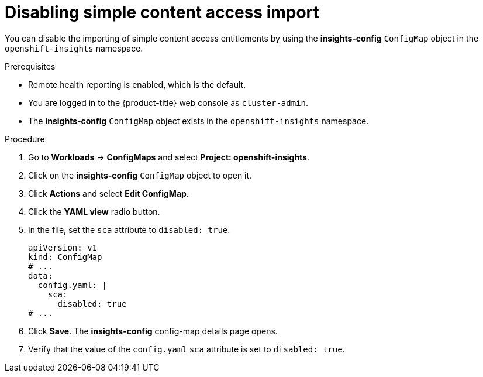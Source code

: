 // Module included in the following assemblies:
//
// * support/remote_health_monitoring/insights-operator-simple-access.adoc


:_mod-docs-content-type: PROCEDURE
[id="insights-operator-disabling-sca_{context}"]
= Disabling simple content access import

You can disable the importing of simple content access entitlements by using the *insights-config* `ConfigMap` object in the `openshift-insights` namespace.

.Prerequisites

* Remote health reporting is enabled, which is the default.
* You are logged in to the {product-title} web console as `cluster-admin`.
* The *insights-config* `ConfigMap` object exists in the `openshift-insights` namespace.

.Procedure

. Go to *Workloads* -> *ConfigMaps* and select *Project: openshift-insights*.
. Click on the *insights-config* `ConfigMap` object to open it.
. Click *Actions* and select *Edit ConfigMap*.
. Click the *YAML view* radio button.
. In the file, set the `sca` attribute to `disabled: true`.
+
[source,yaml]
----
apiVersion: v1
kind: ConfigMap
# ...
data:
  config.yaml: |
    sca:
      disabled: true
# ...
----

. Click *Save*. The *insights-config* config-map details page opens.
. Verify that the value of the `config.yaml` `sca` attribute is set to `disabled: true`.
